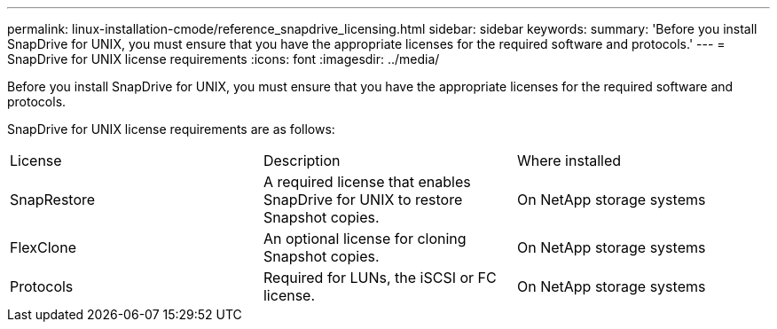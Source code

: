 ---
permalink: linux-installation-cmode/reference_snapdrive_licensing.html
sidebar: sidebar
keywords: 
summary: 'Before you install SnapDrive for UNIX, you must ensure that you have the appropriate licenses for the required software and protocols.'
---
= SnapDrive for UNIX license requirements
:icons: font
:imagesdir: ../media/

[.lead]
Before you install SnapDrive for UNIX, you must ensure that you have the appropriate licenses for the required software and protocols.

SnapDrive for UNIX license requirements are as follows:

|===
| License| Description| Where installed
a|
SnapRestore
a|
A required license that enables SnapDrive for UNIX to restore Snapshot copies.
a|
On NetApp storage systems
a|
FlexClone
a|
An optional license for cloning Snapshot copies.
a|
On NetApp storage systems
a|
Protocols
a|
Required for LUNs, the iSCSI or FC license.
a|
On NetApp storage systems
|===
